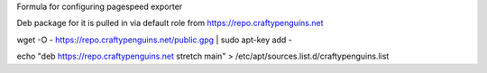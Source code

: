 Formula for configuring pagespeed exporter

Deb package for it is pulled in via default role from https://repo.craftypenguins.net

wget -O - https://repo.craftypenguins.net/public.gpg | sudo apt-key add -

echo "deb https://repo.craftypenguins.net stretch main" > /etc/apt/sources.list.d/craftypenguins.list
